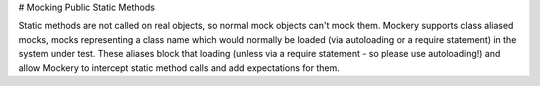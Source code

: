 # Mocking Public Static Methods

Static methods are not called on real objects, so normal mock objects can't mock
them. Mockery supports class aliased mocks, mocks representing a class name which
would normally be loaded (via autoloading or a require statement) in the system
under test. These aliases block that loading (unless via a require statement - so please
use autoloading!) and allow Mockery to intercept static method calls and add
expectations for them.
